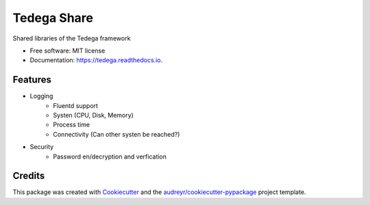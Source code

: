 ============
Tedega Share 
============


.. image:: https://img.shields.io/pypi/v/tedega_share.svg
        :target: https://pypi.python.org/pypi/tedega_share

.. image:: https://img.shields.io/travis/toirl/tedega_share.svg
        :target: https://travis-ci.org/toirl/tedega_share

.. image:: https://readthedocs.org/projects/tedega-core/badge/?version=latest
        :target: https://tedega-core.readthedocs.io/en/latest/?badge=latest
        :alt: Documentation Status

.. image:: https://pyup.io/repos/github/toirl/tedega_share/shield.svg
     :target: https://pyup.io/repos/github/toirl/tedega_share/
     :alt: Updates


Shared libraries of the Tedega framework


* Free software: MIT license
* Documentation: https://tedega.readthedocs.io.


Features
--------

* Logging 
        * Fluentd support 
        * Systen (CPU, Disk, Memory)
        * Process time
        * Connectivity (Can other systen be reached?)
* Security
        * Password en/decryption and verfication

Credits
---------

This package was created with Cookiecutter_ and the `audreyr/cookiecutter-pypackage`_ project template.

.. _Cookiecutter: https://github.com/audreyr/cookiecutter
.. _`audreyr/cookiecutter-pypackage`: https://github.com/audreyr/cookiecutter-pypackage

